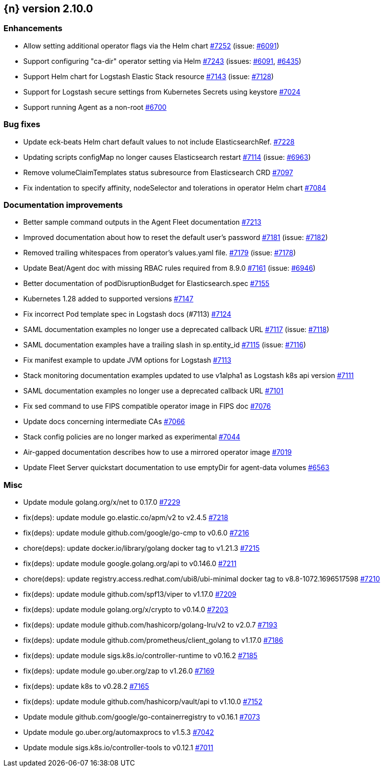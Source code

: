 :issue: https://github.com/elastic/cloud-on-k8s/issues/
:pull: https://github.com/elastic/cloud-on-k8s/pull/

[[release-notes-2.10.0]]
== {n} version 2.10.0




[[enhancement-2.10.0]]
[float]
=== Enhancements

* Allow setting additional operator flags via the Helm chart {pull}7252[#7252] (issue: {issue}6091[#6091])
* Support configuring "ca-dir" operator setting via Helm {pull}7243[#7243] (issues: {issue}6091[#6091], {issue}6435[#6435])
* Support Helm chart for Logstash Elastic Stack resource {pull}7143[#7143] (issue: {issue}7128[#7128])
* Support for Logstash secure settings from Kubernetes Secrets using keystore {pull}7024[#7024]
* Support running Agent as a non-root  {pull}6700[#6700]

[[bug-2.10.0]]
[float]
=== Bug fixes

* Update eck-beats Helm chart default values to not include ElasticsearchRef. {pull}7228[#7228]
* Updating scripts configMap no longer causes Elasticsearch restart {pull}7114[#7114] (issue: {issue}6963[#6963])
* Remove volumeClaimTemplates status subresource from Elasticsearch CRD {pull}7097[#7097]
* Fix indentation to specify affinity, nodeSelector and tolerations in operator Helm chart {pull}7084[#7084]

[[docs-2.10.0]]
[float]
=== Documentation improvements

* Better sample command outputs in the Agent Fleet documentation {pull}7213[#7213]
* Improved documentation about how to reset the default user's password {pull}7181[#7181] (issue: {issue}7182[#7182])
* Removed trailing whitespaces from operator's values.yaml file. {pull}7179[#7179] (issue: {issue}7178[#7178])
* Update Beat/Agent doc with missing RBAC rules required from 8.9.0 {pull}7161[#7161] (issue: {issue}6946[#6946])
* Better documentation of podDisruptionBudget for Elasticsearch.spec {pull}7155[#7155]
* Kubernetes 1.28 added to supported versions {pull}7147[#7147]
* Fix incorrect Pod template spec in Logstash docs (#7113) {pull}7124[#7124]
* SAML documentation examples no longer use a deprecated callback URL {pull}7117[#7117] (issue: {issue}7118[#7118])
* SAML documentation examples have a trailing slash in sp.entity_id  {pull}7115[#7115] (issue: {issue}7116[#7116])
* Fix manifest example to update JVM options for Logstash {pull}7113[#7113]
* Stack monitoring documentation examples updated to use v1alpha1 as Logstash k8s api version {pull}7111[#7111]
* SAML documentation examples no longer use a deprecated callback URL {pull}7101[#7101]
* Fix sed command to use FIPS compatible operator image in FIPS doc {pull}7076[#7076]
* Update docs concerning intermediate CAs {pull}7066[#7066]
* Stack config policies are no longer marked as experimental {pull}7044[#7044]
* Air-gapped documentation describes how to use a mirrored operator image {pull}7019[#7019]
* Update Fleet Server quickstart documentation to use emptyDir for agent-data volumes {pull}6563[#6563]

[[nogroup-2.10.0]]
[float]
=== Misc

* Update module golang.org/x/net to 0.17.0 {pull}7229[#7229]
* fix(deps): update module go.elastic.co/apm/v2 to v2.4.5 {pull}7218[#7218]
* fix(deps): update module github.com/google/go-cmp to v0.6.0 {pull}7216[#7216]
* chore(deps): update docker.io/library/golang docker tag to v1.21.3 {pull}7215[#7215]
* fix(deps): update module google.golang.org/api to v0.146.0 {pull}7211[#7211]
* chore(deps): update registry.access.redhat.com/ubi8/ubi-minimal docker tag to v8.8-1072.1696517598 {pull}7210[#7210]
* fix(deps): update module github.com/spf13/viper to v1.17.0 {pull}7209[#7209]
* fix(deps): update module golang.org/x/crypto to v0.14.0 {pull}7203[#7203]
* fix(deps): update module github.com/hashicorp/golang-lru/v2 to v2.0.7 {pull}7193[#7193]
* fix(deps): update module github.com/prometheus/client_golang to v1.17.0 {pull}7186[#7186]
* fix(deps): update module sigs.k8s.io/controller-runtime to v0.16.2 {pull}7185[#7185]
* fix(deps): update module go.uber.org/zap to v1.26.0 {pull}7169[#7169]
* fix(deps): update k8s to v0.28.2 {pull}7165[#7165]
* fix(deps): update module github.com/hashicorp/vault/api to v1.10.0 {pull}7152[#7152]
* Update module github.com/google/go-containerregistry to v0.16.1 {pull}7073[#7073]
* Update module go.uber.org/automaxprocs to v1.5.3 {pull}7042[#7042]
* Update module sigs.k8s.io/controller-tools to v0.12.1 {pull}7011[#7011]

